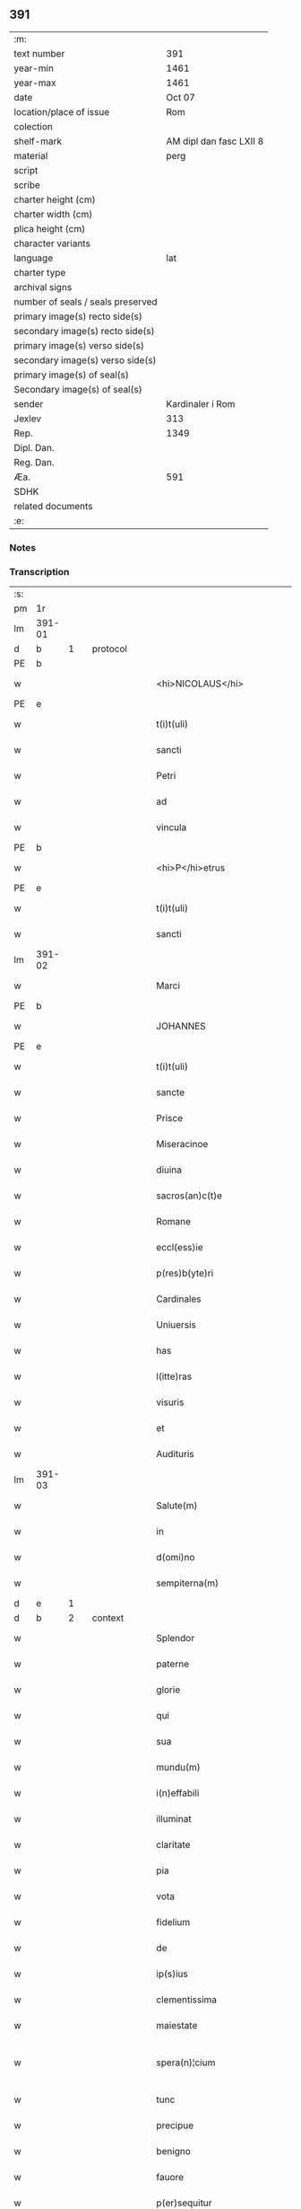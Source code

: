 ** 391

| :m:                               |                         |
| text number                       |                     391 |
| year-min                          |                    1461 |
| year-max                          |                    1461 |
| date                              |                  Oct 07 |
| location/place of issue           |                     Rom |
| colection                         |                         |
| shelf-mark                        | AM dipl dan fasc LXII 8 |
| material                          |                    perg |
| script                            |                         |
| scribe                            |                         |
| charter height (cm)               |                         |
| charter width (cm)                |                         |
| plica height (cm)                 |                         |
| character variants                |                         |
| language                          |                     lat |
| charter type                      |                         |
| archival signs                    |                         |
| number of seals / seals preserved |                         |
| primary image(s) recto side(s)    |                         |
| secondary image(s) recto side(s)  |                         |
| primary image(s) verso side(s)    |                         |
| secondary image(s) verso side(s)  |                         |
| primary image(s) of seal(s)       |                         |
| Secondary image(s) of seal(s)     |                         |
| sender                            |        Kardinaler i Rom |
| Jexlev                            |                     313 |
| Rep.                              |                    1349 |
| Dipl. Dan.                        |                         |
| Reg. Dan.                         |                         |
| Æa.                               |                     591 |
| SDHK                              |                         |
| related documents                 |                         |
| :e:                               |                         |

*** Notes


*** Transcription
| :s: |        |   |   |   |   |                                          |                                          |       |   |   |   |     |   |   |   |               |          |          |  |    |    |    |    |
| pm  | 1r     |   |   |   |   |                                          |                                          |       |   |   |   |     |   |   |   |               |          |          |  |    |    |    |    |
| lm  | 391-01 |   |   |   |   |                                          |                                          |       |   |   |   |     |   |   |   |               |          |          |  |    |    |    |    |
| d  | b      | 1  |   | protocol  |   |                                          |                                          |       |   |   |   |     |   |   |   |               |          |          |  |    |    |    |    |
| PE  | b      |   |   |   |   |                                          |                                          |       |   |   |   |     |   |   |   |               |          |          |  |    |    |    |    |
| w   |        |   |   |   |   | <hi>NICOLAUS</hi>                        | <hi>NICOLAUS</hi>                        |       |   |   |   | lat |   |   |   |        391-01 | 1:protocol |          |  |3034|    |    |    |
| PE  | e      |   |   |   |   |                                          |                                          |       |   |   |   |     |   |   |   |               |          |          |  |    |    |    |    |
| w   |        |   |   |   |   | t(i)t(uli)                               | tt                                     |       |   |   |   | lat |   |   |   |        391-01 | 1:protocol |          |  |    |    |    |    |
| w   |        |   |   |   |   | sancti                                   | ſanı                                    |       |   |   |   | lat |   |   |   |        391-01 | 1:protocol |          |  |    |    |    |    |
| w   |        |   |   |   |   | Petri                                    | Petrı                                    |       |   |   |   | lat |   |   |   |        391-01 | 1:protocol |          |  |    |    |    |    |
| w   |        |   |   |   |   | ad                                       | ad                                       |       |   |   |   | lat |   |   |   |        391-01 | 1:protocol |          |  |    |    |    |    |
| w   |        |   |   |   |   | vincula                                  | víncula                                  |       |   |   |   | lat |   |   |   |        391-01 | 1:protocol |          |  |    |    |    |    |
| PE  | b      |   |   |   |   |                                          |                                          |       |   |   |   |     |   |   |   |               |          |          |  |    |    |    |    |
| w   |        |   |   |   |   | <hi>P</hi>etrus                          | <hi>P</hi>etrus                          |       |   |   |   | lat |   |   |   |        391-01 | 1:protocol |          |  |3035|    |    |    |
| PE  | e      |   |   |   |   |                                          |                                          |       |   |   |   |     |   |   |   |               |          |          |  |    |    |    |    |
| w   |        |   |   |   |   | t(i)t(uli)                               | tt                                     |       |   |   |   | lat |   |   |   |        391-01 | 1:protocol |          |  |    |    |    |    |
| w   |        |   |   |   |   | sancti                                   | ſaní                                    |       |   |   |   | lat |   |   |   |        391-01 | 1:protocol |          |  |    |    |    |    |
| lm  | 391-02 |   |   |   |   |                                          |                                          |       |   |   |   |     |   |   |   |               |          |          |  |    |    |    |    |
| w   |        |   |   |   |   | Marci                                    | Marcı                                    |       |   |   |   | lat |   |   |   |        391-02 | 1:protocol |          |  |    |    |    |    |
| PE  | b      |   |   |   |   |                                          |                                          |       |   |   |   |     |   |   |   |               |          |          |  |    |    |    |    |
| w   |        |   |   |   |   | JOHANNES                                 | JOHANNES                                 |       |   |   |   | lat |   |   |   |        391-02 | 1:protocol |          |  |3036|    |    |    |
| PE  | e      |   |   |   |   |                                          |                                          |       |   |   |   |     |   |   |   |               |          |          |  |    |    |    |    |
| w   |        |   |   |   |   | t(i)t(uli)                               | tt                                     |       |   |   |   | lat |   |   |   |        391-02 | 1:protocol |          |  |    |    |    |    |
| w   |        |   |   |   |   | sancte                                   | ſane                                    |       |   |   |   | lat |   |   |   |        391-02 | 1:protocol |          |  |    |    |    |    |
| w   |        |   |   |   |   | Prisce                                   | Prıſce                                   |       |   |   |   | lat |   |   |   |        391-02 | 1:protocol |          |  |    |    |    |    |
| w   |        |   |   |   |   | Miseracinoe                              | Mıſeracínoe                              |       |   |   |   | lat |   |   |   |        391-02 | 1:protocol |          |  |    |    |    |    |
| w   |        |   |   |   |   | diuina                                   | díuína                                   |       |   |   |   | lat |   |   |   |        391-02 | 1:protocol |          |  |    |    |    |    |
| w   |        |   |   |   |   | sacros(an)c(t)e                          | ſacroſc̅e                                 |       |   |   |   | lat |   |   |   |        391-02 | 1:protocol |          |  |    |    |    |    |
| w   |        |   |   |   |   | Romane                                   | Romane                                   |       |   |   |   | lat |   |   |   |        391-02 | 1:protocol |          |  |    |    |    |    |
| w   |        |   |   |   |   | eccl(ess)ie                              | eccl̕ıe                                   |       |   |   |   | lat |   |   |   |        391-02 | 1:protocol |          |  |    |    |    |    |
| w   |        |   |   |   |   | p(res)b(yte)ri                           | pbꝛ̅ı                                     |       |   |   |   | lat |   |   |   |        391-02 | 1:protocol |          |  |    |    |    |    |
| w   |        |   |   |   |   | Cardinales                               | Cardınales                               |       |   |   |   | lat |   |   |   |        391-02 | 1:protocol |          |  |    |    |    |    |
| w   |        |   |   |   |   | Uniuersis                                | Uníuerſıs                                |       |   |   |   | lat |   |   |   |        391-02 | 1:protocol |          |  |    |    |    |    |
| w   |        |   |   |   |   | has                                      | has                                      |       |   |   |   | lat |   |   |   |        391-02 | 1:protocol |          |  |    |    |    |    |
| w   |        |   |   |   |   | l(itte)ras                               | lr̅as                                     |       |   |   |   | lat |   |   |   |        391-02 | 1:protocol |          |  |    |    |    |    |
| w   |        |   |   |   |   | visuris                                  | vıſurıs                                  |       |   |   |   | lat |   |   |   |        391-02 | 1:protocol |          |  |    |    |    |    |
| w   |        |   |   |   |   | et                                       | et                                       |       |   |   |   | lat |   |   |   |        391-02 | 1:protocol |          |  |    |    |    |    |
| w   |        |   |   |   |   | Audituris                                | Audıturıs                                |       |   |   |   | lat |   |   |   |        391-02 | 1:protocol |          |  |    |    |    |    |
| lm  | 391-03 |   |   |   |   |                                          |                                          |       |   |   |   |     |   |   |   |               |          |          |  |    |    |    |    |
| w   |        |   |   |   |   | Salute(m)                                | Salute̅                                   |       |   |   |   | lat |   |   |   |        391-03 | 1:protocol |          |  |    |    |    |    |
| w   |        |   |   |   |   | in                                       | ın                                       |       |   |   |   | lat |   |   |   |        391-03 | 1:protocol |          |  |    |    |    |    |
| w   |        |   |   |   |   | d(omi)no                                 | dn̅o                                      |       |   |   |   | lat |   |   |   |        391-03 | 1:protocol |          |  |    |    |    |    |
| w   |        |   |   |   |   | sempiterna(m)                            | ſempıterna̅                               |       |   |   |   | lat |   |   |   |        391-03 | 1:protocol |          |  |    |    |    |    |
| d  | e      | 1  |   |   |   |                                          |                                          |       |   |   |   |     |   |   |   |               |          |          |  |    |    |    |    |
| d  | b      | 2  |   | context  |   |                                          |                                          |       |   |   |   |     |   |   |   |               |          |          |  |    |    |    |    |
| w   |        |   |   |   |   | Splendor                                 | Splendoꝛ                                 |       |   |   |   | lat |   |   |   |        391-03 | 2:context |          |  |    |    |    |    |
| w   |        |   |   |   |   | paterne                                  | paterne                                  |       |   |   |   | lat |   |   |   |        391-03 | 2:context |          |  |    |    |    |    |
| w   |        |   |   |   |   | glorie                                   | gloꝛíe                                   |       |   |   |   | lat |   |   |   |        391-03 | 2:context |          |  |    |    |    |    |
| w   |        |   |   |   |   | qui                                      | quı                                      |       |   |   |   | lat |   |   |   |        391-03 | 2:context |          |  |    |    |    |    |
| w   |        |   |   |   |   | sua                                      | ſua                                      |       |   |   |   | lat |   |   |   |        391-03 | 2:context |          |  |    |    |    |    |
| w   |        |   |   |   |   | mundu(m)                                 | mundu̅                                    |       |   |   |   | lat |   |   |   |        391-03 | 2:context |          |  |    |    |    |    |
| w   |        |   |   |   |   | i(n)effabili                             | ı̅eﬀabílí                                 |       |   |   |   | lat |   |   |   |        391-03 | 2:context |          |  |    |    |    |    |
| w   |        |   |   |   |   | illuminat                                | íllumınat                                |       |   |   |   | lat |   |   |   |        391-03 | 2:context |          |  |    |    |    |    |
| w   |        |   |   |   |   | claritate                                | clarıtate                                |       |   |   |   | lat |   |   |   |        391-03 | 2:context |          |  |    |    |    |    |
| w   |        |   |   |   |   | pia                                      | pıa                                      |       |   |   |   | lat |   |   |   |        391-03 | 2:context |          |  |    |    |    |    |
| w   |        |   |   |   |   | vota                                     | vota                                     |       |   |   |   | lat |   |   |   |        391-03 | 2:context |          |  |    |    |    |    |
| w   |        |   |   |   |   | fidelium                                 | fıdelíum                                 |       |   |   |   | lat |   |   |   |        391-03 | 2:context |          |  |    |    |    |    |
| w   |        |   |   |   |   | de                                       | de                                       |       |   |   |   | lat |   |   |   |        391-03 | 2:context |          |  |    |    |    |    |
| w   |        |   |   |   |   | ip(s)ius                                 | ıp̅ıus                                    |       |   |   |   | lat |   |   |   |        391-03 | 2:context |          |  |    |    |    |    |
| w   |        |   |   |   |   | clementissima                            | clementııma                             |       |   |   |   | lat |   |   |   |        391-03 | 2:context |          |  |    |    |    |    |
| w   |        |   |   |   |   | maiestate                                | maıeſtate                                |       |   |   |   | lat |   |   |   |        391-03 | 2:context |          |  |    |    |    |    |
| w   |        |   |   |   |   | spera(n)¦cium                            | ſpera̅¦cíum                               |       |   |   |   | lat |   |   |   | 391-03—391-04 | 2:context |          |  |    |    |    |    |
| w   |        |   |   |   |   | tunc                                     | tunc                                     |       |   |   |   | lat |   |   |   |        391-04 | 2:context |          |  |    |    |    |    |
| w   |        |   |   |   |   | precipue                                 | pꝛecıpue                                 |       |   |   |   | lat |   |   |   |        391-04 | 2:context |          |  |    |    |    |    |
| w   |        |   |   |   |   | benigno                                  | benıgno                                  |       |   |   |   | lat |   |   |   |        391-04 | 2:context |          |  |    |    |    |    |
| w   |        |   |   |   |   | fauore                                   | fauoꝛe                                   |       |   |   |   | lat |   |   |   |        391-04 | 2:context |          |  |    |    |    |    |
| w   |        |   |   |   |   | p(er)sequitur                            | ꝑſequıtur                                |       |   |   |   | lat |   |   |   |        391-04 | 2:context |          |  |    |    |    |    |
| w   |        |   |   |   |   | cum                                      | cum                                      |       |   |   |   | lat |   |   |   |        391-04 | 2:context |          |  |    |    |    |    |
| w   |        |   |   |   |   | deuota                                   | deuota                                   |       |   |   |   | lat |   |   |   |        391-04 | 2:context |          |  |    |    |    |    |
| w   |        |   |   |   |   | ip(s)or(um)                              | ıp̅oꝝ                                     |       |   |   |   | lat |   |   |   |        391-04 | 2:context |          |  |    |    |    |    |
| w   |        |   |   |   |   | humilitas                                | humılıtas                                |       |   |   |   | lat |   |   |   |        391-04 | 2:context |          |  |    |    |    |    |
| w   |        |   |   |   |   | sanctor(um)                              | ſanctoꝝ                                  |       |   |   |   | lat |   |   |   |        391-04 | 2:context |          |  |    |    |    |    |
| w   |        |   |   |   |   | precibus                                 | pꝛecıbus                                 |       |   |   |   | lat |   |   |   |        391-04 | 2:context |          |  |    |    |    |    |
| w   |        |   |   |   |   | et                                       | et                                       |       |   |   |   | lat |   |   |   |        391-04 | 2:context |          |  |    |    |    |    |
| w   |        |   |   |   |   | meritis                                  | merıtıs                                  |       |   |   |   | lat |   |   |   |        391-04 | 2:context |          |  |    |    |    |    |
| w   |        |   |   |   |   | adiunctur                                | adíunctur                                |       |   |   |   | lat |   |   |   |        391-04 | 2:context |          |  |    |    |    |    |
| w   |        |   |   |   |   | Cupien(tis)                              | Cupıen̅                                   |       |   |   |   | lat |   |   |   |        391-04 | 2:context |          |  |    |    |    |    |
| w   |        |   |   |   |   | igitur                                   | ıgıtur                                   |       |   |   |   | lat |   |   |   |        391-04 | 2:context |          |  |    |    |    |    |
| w   |        |   |   |   |   | ut                                       | ut                                       |       |   |   |   | lat |   |   |   |        391-04 | 2:context |          |  |    |    |    |    |
| w   |        |   |   |   |   | eccl(es)ia                               | eccl̕ıa                                   |       |   |   |   | lat |   |   |   |        391-04 | 2:context |          |  |    |    |    |    |
| w   |        |   |   |   |   | Monasterij                               | Monaſteꝛí                               |       |   |   |   | lat |   |   |   |        391-04 | 2:context |          |  |    |    |    |    |
| w   |        |   |   |   |   | sa(n)cti¦monialiu(m)                     | ſa̅ctı¦monıalıu̅                           |       |   |   |   | lat |   |   |   | 391-04—391-05 | 2:context |          |  |    |    |    |    |
| w   |        |   |   |   |   | ordinis                                  | oꝛdınıs                                  |       |   |   |   | lat |   |   |   |        391-05 | 2:context |          |  |    |    |    |    |
| w   |        |   |   |   |   | sancte                                   | ſancte                                   |       |   |   |   | lat |   |   |   |        391-05 | 2:context |          |  |    |    |    |    |
| w   |        |   |   |   |   | Clare                                    | Clare                                    |       |   |   |   | lat |   |   |   |        391-05 | 2:context |          |  |    |    |    |    |
| w   |        |   |   |   |   | Ciuitatis                                | Cíuítatıs                                |       |   |   |   | lat |   |   |   |        391-05 | 2:context |          |  |    |    |    |    |
| PL  | b      |   |   |   |   |                                          |                                          |       |   |   |   |     |   |   |   |               |          |          |  |    |    |    |    |
| w   |        |   |   |   |   | Roskilden(sis)                           | Roılden̅                                 |       |   |   |   | lat |   |   |   |        391-05 | 2:context |          |  |    |    |2836|    |
| PL  | e      |   |   |   |   |                                          |                                          |       |   |   |   |     |   |   |   |               |          |          |  |    |    |    |    |
| w   |        |   |   |   |   | congruis                                 | congruıs                                 |       |   |   |   | lat |   |   |   |        391-05 | 2:context |          |  |    |    |    |    |
| w   |        |   |   |   |   | frequentetur                             | frequentetur                             |       |   |   |   | lat |   |   |   |        391-05 | 2:context |          |  |    |    |    |    |
| w   |        |   |   |   |   | honoribus                                | honoꝛıbus                                |       |   |   |   | lat |   |   |   |        391-05 | 2:context |          |  |    |    |    |    |
| w   |        |   |   |   |   | fidelesq(ue)                             | fıdelesqꝫ                                |       |   |   |   | lat |   |   |   |        391-05 | 2:context |          |  |    |    |    |    |
| w   |        |   |   |   |   | colibencius                              | colıbencıus                              |       |   |   |   | lat |   |   |   |        391-05 | 2:context |          |  |    |    |    |    |
| w   |        |   |   |   |   | deuocionis                               | deuocíonís                               |       |   |   |   | lat |   |   |   |        391-05 | 2:context |          |  |    |    |    |    |
| w   |        |   |   |   |   | causa                                    | cauſa                                    |       |   |   |   | lat |   |   |   |        391-05 | 2:context |          |  |    |    |    |    |
| w   |        |   |   |   |   | confluant                                | confluant                                |       |   |   |   | lat |   |   |   |        391-05 | 2:context |          |  |    |    |    |    |
| w   |        |   |   |   |   | ad                                       | ad                                       |       |   |   |   | lat |   |   |   |        391-05 | 2:context |          |  |    |    |    |    |
| w   |        |   |   |   |   | eandem                                   | eandem                                   |       |   |   |   | lat |   |   |   |        391-05 | 2:context |          |  |    |    |    |    |
| w   |        |   |   |   |   | ac                                       | ac                                       |       |   |   |   | lat |   |   |   |        391-05 | 2:context |          |  |    |    |    |    |
| lm  | 391-06 |   |   |   |   |                                          |                                          |       |   |   |   |     |   |   |   |               |          |          |  |    |    |    |    |
| w   |        |   |   |   |   | ip(s)ius                                 | ıp̅ıus                                    |       |   |   |   | lat |   |   |   |        391-06 | 2:context |          |  |    |    |    |    |
| w   |        |   |   |   |   | et                                       | et                                       |       |   |   |   | lat |   |   |   |        391-06 | 2:context |          |  |    |    |    |    |
| w   |        |   |   |   |   | Monasterij                               | Monaﬅerí                                |       |   |   |   | lat |   |   |   |        391-06 | 2:context |          |  |    |    |    |    |
| w   |        |   |   |   |   | structuris                               | ſtructurıs                               |       |   |   |   | lat |   |   |   |        391-06 | 2:context |          |  |    |    |    |    |
| w   |        |   |   |   |   | et                                       | et                                       |       |   |   |   | lat |   |   |   |        391-06 | 2:context |          |  |    |    |    |    |
| w   |        |   |   |   |   | reparacioni                              | reparacıonı                              |       |   |   |   | lat |   |   |   |        391-06 | 2:context |          |  |    |    |    |    |
| w   |        |   |   |   |   | dictaru(m)q(ue)                          | dıctaꝛu̅qꝫ                                |       |   |   |   | lat |   |   |   |        391-06 | 2:context |          |  |    |    |    |    |
| w   |        |   |   |   |   | sanctimonialiu(m)                        | ſanímonıalıu̅                            |       |   |   |   | lat |   |   |   |        391-06 | 2:context |          |  |    |    |    |    |
| w   |        |   |   |   |   | sustentacioni                            | ſuﬅentacıoní                             |       |   |   |   | lat |   |   |   |        391-06 | 2:context |          |  |    |    |    |    |
| w   |        |   |   |   |   | et                                       | et                                       |       |   |   |   | lat |   |   |   |        391-06 | 2:context |          |  |    |    |    |    |
| w   |        |   |   |   |   | subuencioni                              | ſubuencıonı                              |       |   |   |   | lat |   |   |   |        391-06 | 2:context |          |  |    |    |    |    |
| w   |        |   |   |   |   | manus                                    | manus                                    |       |   |   |   | lat |   |   |   |        391-06 | 2:context |          |  |    |    |    |    |
| w   |        |   |   |   |   | porrigant                                | poꝛrıgant                                |       |   |   |   | lat |   |   |   |        391-06 | 2:context |          |  |    |    |    |    |
| w   |        |   |   |   |   | adiutrices                               | adíutrıces                               |       |   |   |   | lat |   |   |   |        391-06 | 2:context |          |  |    |    |    |    |
| w   |        |   |   |   |   | quo                                      | quo                                      |       |   |   |   | lat |   |   |   |        391-06 | 2:context |          |  |    |    |    |    |
| w   |        |   |   |   |   | ex                                       | ex                                       |       |   |   |   | lat |   |   |   |        391-06 | 2:context |          |  |    |    |    |    |
| w   |        |   |   |   |   | hoc                                      | hoc                                      |       |   |   |   | lat |   |   |   |        391-06 | 2:context |          |  |    |    |    |    |
| w   |        |   |   |   |   | ibidem                                   | ıbıdem                                   |       |   |   |   | lat |   |   |   |        391-06 | 2:context |          |  |    |    |    |    |
| lm  | 391-07 |   |   |   |   |                                          |                                          |       |   |   |   |     |   |   |   |               |          |          |  |    |    |    |    |
| w   |        |   |   |   |   | dono                                     | dono                                     |       |   |   |   | lat |   |   |   |        391-07 | 2:context |          |  |    |    |    |    |
| w   |        |   |   |   |   | celestis                                 | celeſtıs                                 |       |   |   |   | lat |   |   |   |        391-07 | 2:context |          |  |    |    |    |    |
| w   |        |   |   |   |   | gracie                                   | gracıe                                   |       |   |   |   | lat |   |   |   |        391-07 | 2:context |          |  |    |    |    |    |
| w   |        |   |   |   |   | vberius                                  | vberíus                                  |       |   |   |   | lat |   |   |   |        391-07 | 2:context |          |  |    |    |    |    |
| w   |        |   |   |   |   | se                                       | ſe                                       |       |   |   |   | lat |   |   |   |        391-07 | 2:context |          |  |    |    |    |    |
| w   |        |   |   |   |   | nouerint                                 | nouerínt                                 |       |   |   |   | lat |   |   |   |        391-07 | 2:context |          |  |    |    |    |    |
| w   |        |   |   |   |   | fore                                     | foꝛe                                     |       |   |   |   | lat |   |   |   |        391-07 | 2:context |          |  |    |    |    |    |
| w   |        |   |   |   |   | refectos                                 | refeos                                  |       |   |   |   | lat |   |   |   |        391-07 | 2:context |          |  |    |    |    |    |
| w   |        |   |   |   |   | De                                       | De                                       |       |   |   |   | lat |   |   |   |        391-07 | 2:context |          |  |    |    |    |    |
| w   |        |   |   |   |   | omnipotentis                             | omnípotentís                             |       |   |   |   | lat |   |   |   |        391-07 | 2:context |          |  |    |    |    |    |
| w   |        |   |   |   |   | dei                                      | deí                                      |       |   |   |   | lat |   |   |   |        391-07 | 2:context |          |  |    |    |    |    |
| w   |        |   |   |   |   | misericordia                             | mıſerıcoꝛdıa                             |       |   |   |   | lat |   |   |   |        391-07 | 2:context |          |  |    |    |    |    |
| w   |        |   |   |   |   | et                                       | et                                       |       |   |   |   | lat |   |   |   |        391-07 | 2:context |          |  |    |    |    |    |
| w   |        |   |   |   |   | beator(um)                               | beatoꝝ                                   |       |   |   |   | lat |   |   |   |        391-07 | 2:context |          |  |    |    |    |    |
| w   |        |   |   |   |   | Petri                                    | Petrı                                    |       |   |   |   | lat |   |   |   |        391-07 | 2:context |          |  |    |    |    |    |
| w   |        |   |   |   |   | et                                       | et                                       |       |   |   |   | lat |   |   |   |        391-07 | 2:context |          |  |    |    |    |    |
| w   |        |   |   |   |   | Pauli                                    | Paulı                                    |       |   |   |   | lat |   |   |   |        391-07 | 2:context |          |  |    |    |    |    |
| w   |        |   |   |   |   | Ap(osto)lor(um)                          | Apl̕oꝝ                                    |       |   |   |   | lat |   |   |   |        391-07 | 2:context |          |  |    |    |    |    |
| w   |        |   |   |   |   | eius                                     | eíus                                     |       |   |   |   | lat |   |   |   |        391-07 | 2:context |          |  |    |    |    |    |
| w   |        |   |   |   |   | auct(oritat)e                            | auᷓcte                                    |       |   |   |   | lat |   |   |   |        391-07 | 2:context |          |  |    |    |    |    |
| w   |        |   |   |   |   | confisi                                  | confıſı                                  |       |   |   |   | lat |   |   |   |        391-07 | 2:context |          |  |    |    |    |    |
| w   |        |   |   |   |   | om(n)ibus                                | om̅ıbus                                   |       |   |   |   | lat |   |   |   |        391-07 | 2:context |          |  |    |    |    |    |
| w   |        |   |   |   |   | et                                       | et                                       |       |   |   |   | lat |   |   |   |        391-07 | 2:context |          |  |    |    |    |    |
| lm  | 391-08 |   |   |   |   |                                          |                                          |       |   |   |   |     |   |   |   |               |          |          |  |    |    |    |    |
| w   |        |   |   |   |   | singulis                                 | ſíngulıs                                 |       |   |   |   | lat |   |   |   |        391-08 | 2:context |          |  |    |    |    |    |
| w   |        |   |   |   |   | vere                                     | vere                                     |       |   |   |   | lat |   |   |   |        391-08 | 2:context |          |  |    |    |    |    |
| w   |        |   |   |   |   | penitentibus                             | penıtentıbus                             |       |   |   |   | lat |   |   |   |        391-08 | 2:context |          |  |    |    |    |    |
| w   |        |   |   |   |   | et                                       | et                                       |       |   |   |   | lat |   |   |   |        391-08 | 2:context |          |  |    |    |    |    |
| w   |        |   |   |   |   | confessis                                | confeıs                                 |       |   |   |   | lat |   |   |   |        391-08 | 2:context |          |  |    |    |    |    |
| w   |        |   |   |   |   | qui                                      | quı                                      |       |   |   |   | lat |   |   |   |        391-08 | 2:context |          |  |    |    |    |    |
| w   |        |   |   |   |   | dictam                                   | dıctam                                   |       |   |   |   | lat |   |   |   |        391-08 | 2:context |          |  |    |    |    |    |
| w   |        |   |   |   |   | eccl(es)iam                              | eccl̕ıam                                  |       |   |   |   | lat |   |   |   |        391-08 | 2:context |          |  |    |    |    |    |
| w   |        |   |   |   |   | in                                       | ın                                       |       |   |   |   | lat |   |   |   |        391-08 | 2:context |          |  |    |    |    |    |
| w   |        |   |   |   |   | die                                      | dıe                                      |       |   |   |   | lat |   |   |   |        391-08 | 2:context |          |  |    |    |    |    |
| w   |        |   |   |   |   | parasceues                               | paraſceues                               |       |   |   |   | lat |   |   |   |        391-08 | 2:context |          |  |    |    |    |    |
| w   |        |   |   |   |   | ac                                       | ac                                       |       |   |   |   | lat |   |   |   |        391-08 | 2:context |          |  |    |    |    |    |
| w   |        |   |   |   |   | d(omi)nicis                              | dn̅ıcıs                                   |       |   |   |   | lat |   |   |   |        391-08 | 2:context |          |  |    |    |    |    |
| w   |        |   |   |   |   | resurrectionis                           | reſurrectıonıs                           |       |   |   |   | lat |   |   |   |        391-08 | 2:context |          |  |    |    |    |    |
| w   |        |   |   |   |   | d(omi)ni                                 | dn̅ı                                      |       |   |   |   | lat |   |   |   |        391-08 | 2:context |          |  |    |    |    |    |
| w   |        |   |   |   |   | n(ost)ri                                 | nr̅ı                                      |       |   |   |   | lat |   |   |   |        391-08 | 2:context |          |  |    |    |    |    |
| w   |        |   |   |   |   | Jh(es)u                                  | Jh̅u                                      |       |   |   |   | lat |   |   |   |        391-08 | 2:context |          |  |    |    |    |    |
| w   |        |   |   |   |   | (Christ)i                                | xp̅ı                                      |       |   |   |   | lat |   |   |   |        391-08 | 2:context |          |  |    |    |    |    |
| w   |        |   |   |   |   | et                                       | et                                       |       |   |   |   | lat |   |   |   |        391-08 | 2:context |          |  |    |    |    |    |
| w   |        |   |   |   |   | Pentecostes                              | Pentecoﬅes                               |       |   |   |   | lat |   |   |   |        391-08 | 2:context |          |  |    |    |    |    |
| w   |        |   |   |   |   | necno(n)                                 | necno̅                                    |       |   |   |   | lat |   |   |   |        391-08 | 2:context |          |  |    |    |    |    |
| w   |        |   |   |   |   | eiusde(m)                                | eıuſde̅                                   |       |   |   |   | lat |   |   |   |        391-08 | 2:context |          |  |    |    |    |    |
| w   |        |   |   |   |   | sancte                                   | ſane                                    |       |   |   |   | lat |   |   |   |        391-08 | 2:context |          |  |    |    |    |    |
| w   |        |   |   |   |   | Clare                                    | Claꝛe                                    |       |   |   |   | lat |   |   |   |        391-08 | 2:context |          |  |    |    |    |    |
| lm  | 391-09 |   |   |   |   |                                          |                                          |       |   |   |   |     |   |   |   |               |          |          |  |    |    |    |    |
| w   |        |   |   |   |   | in                                       | ın                                       |       |   |   |   | lat |   |   |   |        391-09 | 2:context |          |  |    |    |    |    |
| w   |        |   |   |   |   | cuius                                    | cuıus                                    |       |   |   |   | lat |   |   |   |        391-09 | 2:context |          |  |    |    |    |    |
| w   |        |   |   |   |   | honorem                                  | honoꝛem                                  |       |   |   |   | lat |   |   |   |        391-09 | 2:context |          |  |    |    |    |    |
| w   |        |   |   |   |   | dicta                                    | dıa                                     |       |   |   |   | lat |   |   |   |        391-09 | 2:context |          |  |    |    |    |    |
| w   |        |   |   |   |   | eccl(es)ia                               | eccl̕ıa                                   |       |   |   |   | lat |   |   |   |        391-09 | 2:context |          |  |    |    |    |    |
| w   |        |   |   |   |   | existit                                  | exıﬅıt                                   |       |   |   |   | lat |   |   |   |        391-09 | 2:context |          |  |    |    |    |    |
| w   |        |   |   |   |   | et                                       | et                                       |       |   |   |   | lat |   |   |   |        391-09 | 2:context |          |  |    |    |    |    |
| w   |        |   |   |   |   | ip(s)ius                                 | ıp̅ıus                                    |       |   |   |   | lat |   |   |   |        391-09 | 2:context |          |  |    |    |    |    |
| w   |        |   |   |   |   | eccl(es)ie                               | eccl̕ıe                                   |       |   |   |   | lat |   |   |   |        391-09 | 2:context |          |  |    |    |    |    |
| w   |        |   |   |   |   | dedicacionis                             | dedıcacıonıſ                             |       |   |   |   | lat |   |   |   |        391-09 | 2:context |          |  |    |    |    |    |
| w   |        |   |   |   |   | festiuitatibus                           | feſtíuıtatıbus                           |       |   |   |   | lat |   |   |   |        391-09 | 2:context |          |  |    |    |    |    |
| w   |        |   |   |   |   | et                                       | et                                       |       |   |   |   | lat |   |   |   |        391-09 | 2:context |          |  |    |    |    |    |
| w   |        |   |   |   |   | celebritate                              | celebrıtate                              |       |   |   |   | lat |   |   |   |        391-09 | 2:context |          |  |    |    |    |    |
| w   |        |   |   |   |   | huiusmodi                                | huíuſmodı                                |       |   |   |   | lat |   |   |   |        391-09 | 2:context |          |  |    |    |    |    |
| w   |        |   |   |   |   | deuote                                   | deuote                                   |       |   |   |   | lat |   |   |   |        391-09 | 2:context |          |  |    |    |    |    |
| w   |        |   |   |   |   | visitauerint                             | vıſıtauerınt                             |       |   |   |   | lat |   |   |   |        391-09 | 2:context |          |  |    |    |    |    |
| w   |        |   |   |   |   | a(n)nuatim                               | a̅nuatím                                  |       |   |   |   | lat |   |   |   |        391-09 | 2:context |          |  |    |    |    |    |
| w   |        |   |   |   |   | et                                       | et                                       |       |   |   |   | lat |   |   |   |        391-09 | 2:context |          |  |    |    |    |    |
| w   |        |   |   |   |   | ad                                       | ad                                       |       |   |   |   | lat |   |   |   |        391-09 | 2:context |          |  |    |    |    |    |
| w   |        |   |   |   |   | co(n)struc¦tionem                        | co̅ﬅruc-¦tıonem                           |       |   |   |   | lat |   |   |   | 391-09—391-10 | 2:context |          |  |    |    |    |    |
| w   |        |   |   |   |   | reparacionem                             | reparacıonem                             |       |   |   |   | lat |   |   |   |        391-10 | 2:context |          |  |    |    |    |    |
| w   |        |   |   |   |   | et                                       | et                                       |       |   |   |   | lat |   |   |   |        391-10 | 2:context |          |  |    |    |    |    |
| w   |        |   |   |   |   | augmentacionem                           | augmentacıonem                           |       |   |   |   | lat |   |   |   |        391-10 | 2:context |          |  |    |    |    |    |
| w   |        |   |   |   |   | edificiorum                              | edıfícíoꝛum                              |       |   |   |   | lat |   |   |   |        391-10 | 2:context |          |  |    |    |    |    |
| w   |        |   |   |   |   | calicum                                  | calıcum                                  |       |   |   |   | lat |   |   |   |        391-10 | 2:context |          |  |    |    |    |    |
| w   |        |   |   |   |   | libror(um)                               | lıbꝛoꝝ                                   |       |   |   |   | lat |   |   |   |        391-10 | 2:context |          |  |    |    |    |    |
| w   |        |   |   |   |   | campanar(um)                             | campanaꝝ                                 |       |   |   |   | lat |   |   |   |        391-10 | 2:context |          |  |    |    |    |    |
| w   |        |   |   |   |   | alioru(m)q(ue)                           | alıoꝛu̅qꝫ                                 |       |   |   |   | lat |   |   |   |        391-10 | 2:context |          |  |    |    |    |    |
| w   |        |   |   |   |   | ornamentoru(m)                           | oꝛnamentoꝛu̅                              |       |   |   |   | lat |   |   |   |        391-10 | 2:context |          |  |    |    |    |    |
| w   |        |   |   |   |   | pro                                      | pꝛo                                      |       |   |   |   | lat |   |   |   |        391-10 | 2:context |          |  |    |    |    |    |
| w   |        |   |   |   |   | diuino                                   | díuíno                                   |       |   |   |   | lat |   |   |   |        391-10 | 2:context |          |  |    |    |    |    |
| w   |        |   |   |   |   | cultu                                    | cultu                                    |       |   |   |   | lat |   |   |   |        391-10 | 2:context |          |  |    |    |    |    |
| w   |        |   |   |   |   | necessarior(um)                          | necearıoꝝ                               |       |   |   |   | lat |   |   |   |        391-10 | 2:context |          |  |    |    |    |    |
| w   |        |   |   |   |   | in                                       | ın                                       |       |   |   |   | lat |   |   |   |        391-10 | 2:context |          |  |    |    |    |    |
| w   |        |   |   |   |   | dictis                                   | dııs                                    |       |   |   |   | lat |   |   |   |        391-10 | 2:context |          |  |    |    |    |    |
| w   |        |   |   |   |   | eccl(es)ia                               | eccl̕ıa                                   |       |   |   |   | lat |   |   |   |        391-10 | 2:context |          |  |    |    |    |    |
| w   |        |   |   |   |   | et                                       | et                                       |       |   |   |   | lat |   |   |   |        391-10 | 2:context |          |  |    |    |    |    |
| lm  | 391-11 |   |   |   |   |                                          |                                          |       |   |   |   |     |   |   |   |               |          |          |  |    |    |    |    |
| w   |        |   |   |   |   | Monasterio                               | Monaſterıo                               |       |   |   |   | lat |   |   |   |        391-11 | 2:context |          |  |    |    |    |    |
| w   |        |   |   |   |   | et                                       | et                                       |       |   |   |   | lat |   |   |   |        391-11 | 2:context |          |  |    |    |    |    |
| w   |        |   |   |   |   | ad                                       | ad                                       |       |   |   |   | lat |   |   |   |        391-11 | 2:context |          |  |    |    |    |    |
| w   |        |   |   |   |   | ip(s)arum                                | ıp̅aꝛum                                   |       |   |   |   | lat |   |   |   |        391-11 | 2:context |          |  |    |    |    |    |
| w   |        |   |   |   |   | sanctimonialiu(m)                        | ſanímoníalíu̅                            |       |   |   |   | lat |   |   |   |        391-11 | 2:context |          |  |    |    |    |    |
| w   |        |   |   |   |   | sustentacione(m)                         | ſuſtentacıone̅                            |       |   |   |   | lat |   |   |   |        391-11 | 2:context |          |  |    |    |    |    |
| w   |        |   |   |   |   | et                                       | et                                       |       |   |   |   | lat |   |   |   |        391-11 | 2:context |          |  |    |    |    |    |
| w   |        |   |   |   |   | subuencione(m)                           | ſubuencıone̅                              |       |   |   |   | lat |   |   |   |        391-11 | 2:context |          |  |    |    |    |    |
| w   |        |   |   |   |   | in                                       | ın                                       |       |   |   |   | lat |   |   |   |        391-11 | 2:context |          |  |    |    |    |    |
| w   |        |   |   |   |   | earum                                    | eaꝛum                                    |       |   |   |   | lat |   |   |   |        391-11 | 2:context |          |  |    |    |    |    |
| w   |        |   |   |   |   | necessitatibus                           | neceıtatıbus                            |       |   |   |   | lat |   |   |   |        391-11 | 2:context |          |  |    |    |    |    |
| w   |        |   |   |   |   | de                                       | de                                       |       |   |   |   | lat |   |   |   |        391-11 | 2:context |          |  |    |    |    |    |
| w   |        |   |   |   |   | bonis                                    | bonıs                                    |       |   |   |   | lat |   |   |   |        391-11 | 2:context |          |  |    |    |    |    |
| w   |        |   |   |   |   | sibi                                     | ſıbı                                     |       |   |   |   | lat |   |   |   |        391-11 | 2:context |          |  |    |    |    |    |
| w   |        |   |   |   |   | a                                        | a                                        |       |   |   |   | lat |   |   |   |        391-11 | 2:context |          |  |    |    |    |    |
| w   |        |   |   |   |   | deo                                      | deo                                      |       |   |   |   | lat |   |   |   |        391-11 | 2:context |          |  |    |    |    |    |
| w   |        |   |   |   |   | collatis                                 | collatıs                                 |       |   |   |   | lat |   |   |   |        391-11 | 2:context |          |  |    |    |    |    |
| w   |        |   |   |   |   | pie                                      | pıe                                      |       |   |   |   | lat |   |   |   |        391-11 | 2:context |          |  |    |    |    |    |
| w   |        |   |   |   |   | et                                       | et                                       |       |   |   |   | lat |   |   |   |        391-11 | 2:context |          |  |    |    |    |    |
| w   |        |   |   |   |   | caritatiue                               | carıtatıue                               |       |   |   |   | lat |   |   |   |        391-11 | 2:context |          |  |    |    |    |    |
| w   |        |   |   |   |   | quocienscu(m)q(ue)                       | quocıenſcu̅qꝫ                             |       |   |   |   | lat |   |   |   |        391-11 | 2:context |          |  |    |    |    |    |
| lm  | 391-12 |   |   |   |   |                                          |                                          |       |   |   |   |     |   |   |   |               |          |          |  |    |    |    |    |
| w   |        |   |   |   |   | manus                                    | manus                                    |       |   |   |   | lat |   |   |   |        391-12 | 2:context |          |  |    |    |    |    |
| w   |        |   |   |   |   | porrexerint                              | poꝛrexerínt                              |       |   |   |   | lat |   |   |   |        391-12 | 2:context |          |  |    |    |    |    |
| w   |        |   |   |   |   | adiutrices                               | adíutrıces                               |       |   |   |   | lat |   |   |   |        391-12 | 2:context |          |  |    |    |    |    |
| w   |        |   |   |   |   | Nos                                      | Nos                                      |       |   |   |   | lat |   |   |   |        391-12 | 2:context |          |  |    |    |    |    |
| w   |        |   |   |   |   | Cardinales                               | Cardınales                               |       |   |   |   | lat |   |   |   |        391-12 | 2:context |          |  |    |    |    |    |
| w   |        |   |   |   |   | prefati                                  | pꝛefatı                                  |       |   |   |   | lat |   |   |   |        391-12 | 2:context |          |  |    |    |    |    |
| w   |        |   |   |   |   | et                                       | et                                       |       |   |   |   | lat |   |   |   |        391-12 | 2:context |          |  |    |    |    |    |
| w   |        |   |   |   |   | quilibet                                 | quılıbet                                 |       |   |   |   | lat |   |   |   |        391-12 | 2:context |          |  |    |    |    |    |
| w   |        |   |   |   |   | n(ost)r(u)m                              | nr̅m                                      |       |   |   |   | lat |   |   |   |        391-12 | 2:context |          |  |    |    |    |    |
| w   |        |   |   |   |   | pro                                      | pꝛo                                      |       |   |   |   | lat |   |   |   |        391-12 | 2:context |          |  |    |    |    |    |
| w   |        |   |   |   |   | qualibet                                 | qualıbet                                 |       |   |   |   | lat |   |   |   |        391-12 | 2:context |          |  |    |    |    |    |
| w   |        |   |   |   |   | vice                                     | vıce                                     |       |   |   |   | lat |   |   |   |        391-12 | 2:context |          |  |    |    |    |    |
| w   |        |   |   |   |   | et                                       | et                                       |       |   |   |   | lat |   |   |   |        391-12 | 2:context |          |  |    |    |    |    |
| w   |        |   |   |   |   | qualibet                                 | qualıbet                                 |       |   |   |   | lat |   |   |   |        391-12 | 2:context |          |  |    |    |    |    |
| w   |        |   |   |   |   | dierum                                   | dıeꝛum                                   |       |   |   |   | lat |   |   |   |        391-12 | 2:context |          |  |    |    |    |    |
| w   |        |   |   |   |   | et                                       | et                                       |       |   |   |   | lat |   |   |   |        391-12 | 2:context |          |  |    |    |    |    |
| w   |        |   |   |   |   | festiuitatu(m)                           | feſtıuıtatu̅                              |       |   |   |   | lat |   |   |   |        391-12 | 2:context |          |  |    |    |    |    |
| w   |        |   |   |   |   | predictar(um)                            | pꝛedıctaꝝ                                |       |   |   |   | lat |   |   |   |        391-12 | 2:context |          |  |    |    |    |    |
| w   |        |   |   |   |   | ac                                       | ac                                       |       |   |   |   | lat |   |   |   |        391-12 | 2:context |          |  |    |    |    |    |
| w   |        |   |   |   |   | celebritate                              | celebrıtate                              |       |   |   |   | lat |   |   |   |        391-12 | 2:context |          |  |    |    |    |    |
| w   |        |   |   |   |   | huius¦modi                               | huíuſ¦modı                               |       |   |   |   | lat |   |   |   | 391-12—391-13 | 2:context |          |  |    |    |    |    |
| w   |        |   |   |   |   | Centum                                   | Centum                                   |       |   |   |   | lat |   |   |   |        391-13 | 2:context |          |  |    |    |    |    |
| w   |        |   |   |   |   | dies                                     | dıes                                     |       |   |   |   | lat |   |   |   |        391-13 | 2:context |          |  |    |    |    |    |
| w   |        |   |   |   |   | indulgenciar(um)                         | ındulgencıaꝝ                             |       |   |   |   | lat |   |   |   |        391-13 | 2:context |          |  |    |    |    |    |
| w   |        |   |   |   |   | de                                       | de                                       |       |   |   |   | lat |   |   |   |        391-13 | 2:context |          |  |    |    |    |    |
| w   |        |   |   |   |   | i(n)iunctis                              | ı̅ıunıs                                  |       |   |   |   | lat |   |   |   |        391-13 | 2:context |          |  |    |    |    |    |
| w   |        |   |   |   |   | eis                                      | eıs                                      |       |   |   |   | lat |   |   |   |        391-13 | 2:context |          |  |    |    |    |    |
| w   |        |   |   |   |   | penitencijs                              | penıtencıȷs                              |       |   |   |   | lat |   |   |   |        391-13 | 2:context |          |  |    |    |    |    |
| w   |        |   |   |   |   | misericorditer                           | mıſerıcoꝛdıter                           |       |   |   |   | lat |   |   |   |        391-13 | 2:context |          |  |    |    |    |    |
| w   |        |   |   |   |   | in                                       | ın                                       |       |   |   |   | lat |   |   |   |        391-13 | 2:context |          |  |    |    |    |    |
| w   |        |   |   |   |   | d(omi)no                                 | dn̅o                                      |       |   |   |   | lat |   |   |   |        391-13 | 2:context |          |  |    |    |    |    |
| w   |        |   |   |   |   | relaxamus                                | relaxamus                                |       |   |   |   | lat |   |   |   |        391-13 | 2:context |          |  |    |    |    |    |
| d  | e      | 2  |   |   |   |                                          |                                          |       |   |   |   |     |   |   |   |               |          |          |  |    |    |    |    |
| d  | b      | 3  |   | eschatocol  |   |                                          |                                          |       |   |   |   |     |   |   |   |               |          |          |  |    |    |    |    |
| w   |        |   |   |   |   | Presentibus                              | Preſentıbus                              |       |   |   |   | lat |   |   |   |        391-13 | 3:eschatocol |          |  |    |    |    |    |
| w   |        |   |   |   |   | vero                                     | vero                                     |       |   |   |   | lat |   |   |   |        391-13 | 3:eschatocol |          |  |    |    |    |    |
| w   |        |   |   |   |   | perpetuis                                | perpetuís                                |       |   |   |   | lat |   |   |   |        391-13 | 3:eschatocol |          |  |    |    |    |    |
| w   |        |   |   |   |   | futuris                                  | futurıs                                  |       |   |   |   | lat |   |   |   |        391-13 | 3:eschatocol |          |  |    |    |    |    |
| w   |        |   |   |   |   | temporibus                               | tempoꝛıbus                               |       |   |   |   | lat |   |   |   |        391-13 | 3:eschatocol |          |  |    |    |    |    |
| w   |        |   |   |   |   | duraturis                                | duraturıs                                |       |   |   |   | lat |   |   |   |        391-13 | 3:eschatocol |          |  |    |    |    |    |
| lm  | 391-14 |   |   |   |   |                                          |                                          |       |   |   |   |     |   |   |   |               |          |          |  |    |    |    |    |
| w   |        |   |   |   |   | Jn                                       | Jn                                       |       |   |   |   | lat |   |   |   |        391-14 | 3:eschatocol |          |  |    |    |    |    |
| w   |        |   |   |   |   | quorum                                   | quoꝛum                                   |       |   |   |   | lat |   |   |   |        391-14 | 3:eschatocol |          |  |    |    |    |    |
| w   |        |   |   |   |   | om(n)ium                                 | om̅ıum                                    |       |   |   |   | lat |   |   |   |        391-14 | 3:eschatocol |          |  |    |    |    |    |
| w   |        |   |   |   |   | et                                       | et                                       |       |   |   |   | lat |   |   |   |        391-14 | 3:eschatocol |          |  |    |    |    |    |
| w   |        |   |   |   |   | singulor(um)                             | ſínguloꝝ                                 |       |   |   |   | lat |   |   |   |        391-14 | 3:eschatocol |          |  |    |    |    |    |
| w   |        |   |   |   |   | fidem                                    | fıdem                                    |       |   |   |   | lat |   |   |   |        391-14 | 3:eschatocol |          |  |    |    |    |    |
| w   |        |   |   |   |   | et                                       | et                                       |       |   |   |   | lat |   |   |   |        391-14 | 3:eschatocol |          |  |    |    |    |    |
| w   |        |   |   |   |   | testimoniu(m)                            | teſtımonıu̅                               |       |   |   |   | lat |   |   |   |        391-14 | 3:eschatocol |          |  |    |    |    |    |
| w   |        |   |   |   |   | premissor(um)                            | pꝛemıoꝝ                                 |       |   |   |   | lat |   |   |   |        391-14 | 3:eschatocol |          |  |    |    |    |    |
| w   |        |   |   |   |   | presentes                                | preſentes                                |       |   |   |   | lat |   |   |   |        391-14 | 3:eschatocol |          |  |    |    |    |    |
| w   |        |   |   |   |   | l(itte)ras                               | lr̅as                                     |       |   |   |   | lat |   |   |   |        391-14 | 3:eschatocol |          |  |    |    |    |    |
| w   |        |   |   |   |   | n(ost)ras                                | nr̅as                                     |       |   |   |   | lat |   |   |   |        391-14 | 3:eschatocol |          |  |    |    |    |    |
| w   |        |   |   |   |   | exinde                                   | exınde                                   |       |   |   |   | lat |   |   |   |        391-14 | 3:eschatocol |          |  |    |    |    |    |
| w   |        |   |   |   |   | fieri                                    | fıerı                                    |       |   |   |   | lat |   |   |   |        391-14 | 3:eschatocol |          |  |    |    |    |    |
| w   |        |   |   |   |   | n(ost)ror(um)q(ue)                       | nr̅oꝝqꝫ                                   |       |   |   |   | lat |   |   |   |        391-14 | 3:eschatocol |          |  |    |    |    |    |
| w   |        |   |   |   |   | Cardinalatuu(m)                          | Cardínalatuu̅                             |       |   |   |   | lat |   |   |   |        391-14 | 3:eschatocol |          |  |    |    |    |    |
| w   |        |   |   |   |   | Sigillorum                               | Sıgılloꝛum                               |       |   |   |   | lat |   |   |   |        391-14 | 3:eschatocol |          |  |    |    |    |    |
| w   |        |   |   |   |   | iussimus                                 | íuımus                                  |       |   |   |   | lat |   |   |   |        391-14 | 3:eschatocol |          |  |    |    |    |    |
| w   |        |   |   |   |   | et                                       | et                                       |       |   |   |   | lat |   |   |   |        391-14 | 3:eschatocol |          |  |    |    |    |    |
| w   |        |   |   |   |   | fecimus                                  | fecímus                                  |       |   |   |   | lat |   |   |   |        391-14 | 3:eschatocol |          |  |    |    |    |    |
| w   |        |   |   |   |   | appe(n)¦sione                            | ae̅¦ſıone                                |       |   |   |   | lat |   |   |   | 391-14—391-15 | 3:eschatocol |          |  |    |    |    |    |
| w   |        |   |   |   |   | co(m)muniri                              | co̅munırı                                 |       |   |   |   | lat |   |   |   |        391-15 | 3:eschatocol |          |  |    |    |    |    |
| w   |        |   |   |   |   | Dat(um)                                  | Dat̕                                      |       |   |   |   | lat |   |   |   |        391-15 | 3:eschatocol |          |  |    |    |    |    |
| PL  | b      |   |   |   |   |                                          |                                          |       |   |   |   |     |   |   |   |               |          |          |  |    |    |    |    |
| w   |        |   |   |   |   | Rome                                     | Rome                                     |       |   |   |   | lat |   |   |   |        391-15 | 3:eschatocol |          |  |    |    |2837|    |
| PL  | e      |   |   |   |   |                                          |                                          |       |   |   |   |     |   |   |   |               |          |          |  |    |    |    |    |
| w   |        |   |   |   |   | in                                       | ın                                       |       |   |   |   | lat |   |   |   |        391-15 | 3:eschatocol |          |  |    |    |    |    |
| w   |        |   |   |   |   | domibus                                  | domıbus                                  |       |   |   |   | lat |   |   |   |        391-15 | 3:eschatocol |          |  |    |    |    |    |
| w   |        |   |   |   |   | n(ost)rarum                              | nr̅arum                                   |       |   |   |   | lat |   |   |   |        391-15 | 3:eschatocol |          |  |    |    |    |    |
| w   |        |   |   |   |   | solitar(um)                              | ſolıtaꝝ                                  |       |   |   |   | lat |   |   |   |        391-15 | 3:eschatocol |          |  |    |    |    |    |
| w   |        |   |   |   |   | residenciar(um)                          | reſıdencıaꝝ                              |       |   |   |   | lat |   |   |   |        391-15 | 3:eschatocol |          |  |    |    |    |    |
| w   |        |   |   |   |   | Sub                                      | Sub                                      |       |   |   |   | lat |   |   |   |        391-15 | 3:eschatocol |          |  |    |    |    |    |
| w   |        |   |   |   |   | Anno                                     | Anno                                     |       |   |   |   | lat |   |   |   |        391-15 | 3:eschatocol |          |  |    |    |    |    |
| w   |        |   |   |   |   | a                                        | a                                        |       |   |   |   | lat |   |   |   |        391-15 | 3:eschatocol |          |  |    |    |    |    |
| w   |        |   |   |   |   | natiuitate                               | natıuıtate                               |       |   |   |   | lat |   |   |   |        391-15 | 3:eschatocol |          |  |    |    |    |    |
| w   |        |   |   |   |   | d(omi)ni                                 | dn̅ı                                      |       |   |   |   | lat |   |   |   |        391-15 | 3:eschatocol |          |  |    |    |    |    |
| w   |        |   |   |   |   | Millesimoquadringentesimosexagesimoprimo | Mılleſımoquadꝛíngenteſımoſexageſımoprımo |       |   |   |   | lat |   |   |   |        391-15 | 3:eschatocol |          |  |    |    |    |    |
| w   |        |   |   |   |   | In                                       | In                                       |       |   |   |   | lat |   |   |   |        391-15 | 3:eschatocol |          |  |    |    |    |    |
| w   |        |   |   |   |   | dic¦tione                                | dıc¦tıone                                |       |   |   |   | lat |   |   |   | 391-15—391-16 | 3:eschatocol |          |  |    |    |    |    |
| w   |        |   |   |   |   | Nona                                     | Nona                                     |       |   |   |   | lat |   |   |   |        391-16 | 3:eschatocol |          |  |    |    |    |    |
| w   |        |   |   |   |   | Die                                      | Dıe                                      |       |   |   |   | lat |   |   |   |        391-16 | 3:eschatocol |          |  |    |    |    |    |
| w   |        |   |   |   |   | vero                                     | vero                                     |       |   |   |   | lat |   |   |   |        391-16 | 3:eschatocol |          |  |    |    |    |    |
| w   |        |   |   |   |   | Septima                                  | Septíma                                  |       |   |   |   | lat |   |   |   |        391-16 | 3:eschatocol |          |  |    |    |    |    |
| w   |        |   |   |   |   | me(n)sis                                 | me̅ſıs                                    |       |   |   |   | lat |   |   |   |        391-16 | 3:eschatocol |          |  |    |    |    |    |
| w   |        |   |   |   |   | Octobris                                 | Octobꝛıs                                 |       |   |   |   | lat |   |   |   |        391-16 | 3:eschatocol |          |  |    |    |    |    |
| w   |        |   |   |   |   | Pontificatus                             | Pontıfıcatus                             |       |   |   |   | lat |   |   |   |        391-16 | 3:eschatocol |          |  |    |    |    |    |
| w   |        |   |   |   |   | sanctissimi                              | ſanıımı                                |       |   |   |   | lat |   |   |   |        391-16 | 3:eschatocol |          |  |    |    |    |    |
| w   |        |   |   |   |   | in                                       | ın                                       |       |   |   |   | lat |   |   |   |        391-16 | 3:eschatocol |          |  |    |    |    |    |
| w   |        |   |   |   |   | (Christ)o                                | xp̅o                                      |       |   |   |   | lat |   |   |   |        391-16 | 3:eschatocol |          |  |    |    |    |    |
| w   |        |   |   |   |   | p(at)ris                                 | pr̅ıs                                     |       |   |   |   | lat |   |   |   |        391-16 | 3:eschatocol |          |  |    |    |    |    |
| w   |        |   |   |   |   | et                                       | et                                       |       |   |   |   | lat |   |   |   |        391-16 | 3:eschatocol |          |  |    |    |    |    |
| w   |        |   |   |   |   | d(omi)ni                                 | dn̅ı                                      |       |   |   |   | lat |   |   |   |        391-16 | 3:eschatocol |          |  |    |    |    |    |
| w   |        |   |   |   |   | n(ost)ri                                 | nr̅ı                                      |       |   |   |   | lat |   |   |   |        391-16 | 3:eschatocol |          |  |    |    |    |    |
| w   |        |   |   |   |   | d(omi)ni                                 | dn̅ı                                      |       |   |   |   | lat |   |   |   |        391-16 | 3:eschatocol |          |  |    |    |    |    |
| PE  | b      |   |   |   |   |                                          |                                          |       |   |   |   |     |   |   |   |               |          |          |  |    |    |    |    |
| w   |        |   |   |   |   | Pij                                      | Pıȷ                                      |       |   |   |   | lat |   |   |   |        391-16 | 3:eschatocol |          |  |3037|    |    |    |
| PE  | e      |   |   |   |   |                                          |                                          |       |   |   |   |     |   |   |   |               |          |          |  |    |    |    |    |
| w   |        |   |   |   |   | diuina                                   | dıuına                                   |       |   |   |   | lat |   |   |   |        391-16 | 3:eschatocol |          |  |    |    |    |    |
| w   |        |   |   |   |   | p(ro)uiden(cia)                          | ꝓuıdenᷓ                                   |       |   |   |   | lat |   |   |   |        391-16 | 3:eschatocol |          |  |    |    |    |    |
| w   |        |   |   |   |   | p(ro)p(r)e                               | ᷓe                                       |       |   |   |   | lat |   |   |   |        391-16 | 3:eschatocol |          |  |    |    |    |    |
| w   |        |   |   |   |   | Secundi                                  | Secundı                                  |       |   |   |   | lat |   |   |   |        391-16 | 3:eschatocol |          |  |    |    |    |    |
| w   |        |   |   |   |   | Anno                                     | Anno                                     |       |   |   |   | lat |   |   |   |        391-16 | 3:eschatocol |          |  |    |    |    |    |
| w   |        |   |   |   |   | Quarto                                   | Quarto                                   |       |   |   |   | lat |   |   |   |        391-16 | 3:eschatocol |          |  |    |    |    |    |
| d  | e      | 3  |   |   |   |                                          |                                          |       |   |   |   |     |   |   |   |               |          |          |  |    |    |    |    |
| lm  | 391-17 |   |   |   |   |                                          |                                          |       |   |   |   |     |   |   |   |               |          |          |  |    |    |    |    |
| ad  | b      |   |   |   |   | hand2                                    |                                          | plica |   |   |   |     |   |   |   |               |          |          |  |    |    |    |    |
| w   |        |   |   |   |   | Ad                                       | Ad                                       |       |   |   |   | lat |   |   |   |        391-17 |          |          |  |    |    |    |    |
| w   |        |   |   |   |   | laudem                                   | laude                                   |       |   |   |   | lat |   |   |   |        391-17 |          |          |  |    |    |    |    |
| w   |        |   |   |   |   | om(n)ipotentis                           | om̅ıpotentıs                              |       |   |   |   | lat |   |   |   |        391-17 |          |          |  |    |    |    |    |
| w   |        |   |   |   |   | dei                                      | dei                                      |       |   |   |   | lat |   |   |   |        391-17 |          |          |  |    |    |    |    |
| w   |        |   |   |   |   | beate                                    | beate                                    |       |   |   |   | lat |   |   |   |        391-17 |          |          |  |    |    |    |    |
| w   |        |   |   |   |   | Clare                                    | Clare                                    |       |   |   |   | lat |   |   |   |        391-17 |          |          |  |    |    |    |    |
| w   |        |   |   |   |   | virginis                                 | vırgını                                 |       |   |   |   | lat |   |   |   |        391-17 |          |          |  |    |    |    |    |
| w   |        |   |   |   |   | Jnclie                                   | Jnclıe                                   |       |   |   |   | lat |   |   |   |        391-17 |          |          |  |    |    |    |    |
| w   |        |   |   |   |   | et                                       | et                                       |       |   |   |   | lat |   |   |   |        391-17 |          |          |  |    |    |    |    |
| w   |        |   |   |   |   | om(n)ium                                 | om̅ıu                                    |       |   |   |   | lat |   |   |   |        391-17 |          |          |  |    |    |    |    |
| w   |        |   |   |   |   | sanctoru(m)                              | ſanctoꝛu̅                                 |       |   |   |   | lat |   |   |   |        391-17 |          |          |  |    |    |    |    |
| w   |        |   |   |   |   | Frater                                   | Frater                                   |       |   |   |   | lat |   |   |   |        391-17 |          |          |  |    |    |    |    |
| PE  | b      |   |   |   |   |                                          |                                          |       |   |   |   |     |   |   |   |               |          |          |  |    |    |    |    |
| w   |        |   |   |   |   | Olauus                                   | Olauu                                   |       |   |   |   | lat |   |   |   |        391-17 |          |          |  |3038|    |    |    |
| PE  | e      |   |   |   |   |                                          |                                          |       |   |   |   |     |   |   |   |               |          |          |  |    |    |    |    |
| w   |        |   |   |   |   | lector                                   | lectoꝛ                                   |       |   |   |   | lat |   |   |   |        391-17 |          |          |  |    |    |    |    |
| w   |        |   |   |   |   | domus                                    | domus                                    |       |   |   |   | lat |   |   |   |        391-17 |          |          |  |    |    |    |    |
| PL  | b      |   |   |   |   |                                          |                                          |       |   |   |   |     |   |   |   |               |          |          |  |    |    |    |    |
| w   |        |   |   |   |   | Nestueden(sis)                           | Neﬅuede̅                                 |       |   |   |   | lat |   |   |   |        391-17 |          |          |  |    |    |2835|    |
| PL  | e      |   |   |   |   |                                          |                                          |       |   |   |   |     |   |   |   |               |          |          |  |    |    |    |    |
| w   |        |   |   |   |   | ordinis                                  | oꝛdınıs                                  |       |   |   |   | lat |   |   |   |        391-17 |          |          |  |    |    |    |    |
| w   |        |   |   |   |   | Minoru(m)                                | Mínoꝛu̅                                   |       |   |   |   | lat |   |   |   |        391-17 |          |          |  |    |    |    |    |
| w   |        |   |   |   |   | p(ro)tirauit                             | ꝓtırauıt                                 |       |   |   |   | lat |   |   |   |        391-17 |          |          |  |    |    |    |    |
| w   |        |   |   |   |   | huic                                     | huıc                                     |       |   |   |   | lat |   |   |   |        391-17 |          |          |  |    |    |    |    |
| w   |        |   |   |   |   | loco                                     | loco                                     |       |   |   |   | lat |   |   |   |        391-17 |          |          |  |    |    |    |    |
| w   |        |   |   |   |   | has                                      | ha                                      |       |   |   |   | lat |   |   |   |        391-17 |          |          |  |    |    |    |    |
| w   |        |   |   |   |   | Jndulgencias                             | Jndulgencıa                             |       |   |   |   | lat |   |   |   |        391-17 |          |          |  |    |    |    |    |
| w   |        |   |   |   |   | Jn                                       | Jn                                       |       |   |   |   | lat |   |   |   |        391-17 |          |          |  |    |    |    |    |
| w   |        |   |   |   |   | Cura                                     | Cura                                     |       |   |   |   | lat |   |   |   |        391-17 |          |          |  |    |    |    |    |
| w   |        |   |   |   |   | p(ro)                                    | ꝓ                                        |       |   |   |   | lat |   |   |   |        391-17 |          |          |  |    |    |    |    |
| w   |        |   |   |   |   | quo                                      | quo                                      |       |   |   |   | lat |   |   |   |        391-17 |          |          |  |    |    |    |    |
| w   |        |   |   |   |   | deum                                     | deu                                     |       |   |   |   | lat |   |   |   |        391-17 |          |          |  |    |    |    |    |
| w   |        |   |   |   |   | orate                                    | oꝛate                                    |       |   |   |   | lat |   |   |   |        391-17 |          |          |  |    |    |    |    |
| p   |        |   |   |   |   | .                                        | .                                        |       |   |   |   | lat |   |   |   |        391-17 |          |          |  |    |    |    |    |
| ad  | e      |   |   |   |   |                                          |                                          |       |   |   |   |     |   |   |   |               |          |          |  |    |    |    |    |
| :e: |        |   |   |   |   |                                          |                                          |       |   |   |   |     |   |   |   |               |          |          |  |    |    |    |    |